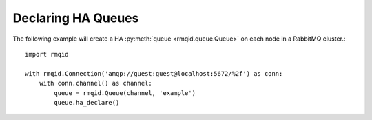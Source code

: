 Declaring HA Queues
===================
The following example will create a HA :py:meth:`queue <rmqid.queue.Queue>` on each node in a RabbitMQ cluster.::

    import rmqid

    with rmqid.Connection('amqp://guest:guest@localhost:5672/%2f') as conn:
        with conn.channel() as channel:
            queue = rmqid.Queue(channel, 'example')
            queue.ha_declare()
